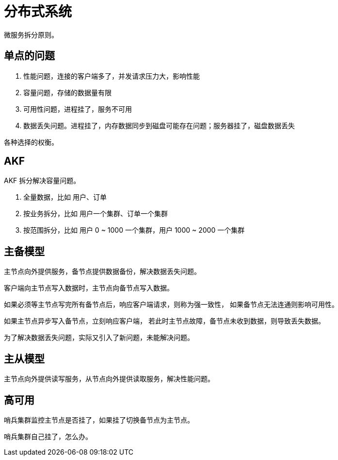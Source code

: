 = 分布式系统

微服务拆分原则。

== 单点的问题

. 性能问题，连接的客户端多了，并发请求压力大，影响性能
. 容量问题，存储的数据量有限
. 可用性问题，进程挂了，服务不可用
. 数据丢失问题。进程挂了，内存数据同步到磁盘可能存在问题；服务器挂了，磁盘数据丢失

各种选择的权衡。

== AKF

AKF 拆分解决容量问题。

. 全量数据，比如 用户、订单
. 按业务拆分，比如 用户一个集群、订单一个集群
. 按范围拆分，比如 用户 0 ~ 1000 一个集群，用户 1000 ~ 2000 一个集群

== 主备模型

主节点向外提供服务，备节点提供数据备份，解决数据丢失问题。

客户端向主节点写入数据时，主节点向备节点写入数据。

如果必须等主节点写完所有备节点后，响应客户端请求，则称为强一致性，
如果备节点无法连通则影响可用性。

如果主节点异步写入备节点，立刻响应客户端，
若此时主节点故障，备节点未收到数据，则导致丢失数据。

为了解决数据丢失问题，实际又引入了新问题，未能解决问题。

== 主从模型

主节点向外提供读写服务，从节点向外提供读取服务，解决性能问题。

== 高可用

哨兵集群监控主节点是否挂了，如果挂了切换备节点为主节点。

哨兵集群自己挂了，怎么办。
